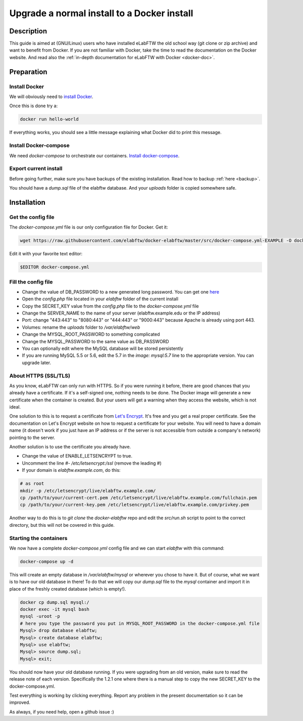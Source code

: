 .. _upgrade-to-docker:

Upgrade a normal install to a Docker install
============================================

.. image:: img/docker.png
    :align: center
    :alt: docker

Description
-----------

This guide is aimed at (GNU/Linux) users who have installed eLabFTW the old school way (git clone or zip archive) and want to benefit from Docker.
If you are not familiar with Docker, take the time to read the documentation on the Docker website. And read also the :ref:`in-depth documentation for eLabFTW with Docker <docker-doc>`.

Preparation
-----------

Install Docker
``````````````
We will obviously need to `install Docker <https://docs.docker.com/engine/installation/linux/>`_.

Once this is done try a:

.. code-block:: bash

    docker run hello-world

If everything works, you should see a little message explaining what Docker did to print this message.

Install Docker-compose
``````````````````````

We need `docker-compose` to orchestrate our containers. `Install docker-compose <https://docs.docker.com/compose/install/>`_.

Export current install
``````````````````````
Before going further, make sure you have backups of the existing installation. Read how to backup :ref:`here <backup>`.

You should have a `dump.sql` file of the elabftw database. And your `uploads` folder is copied somewhere safe.

Installation
------------

Get the config file
```````````````````
The `docker-compose.yml` file is our only configuration file for Docker. Get it:

.. code-block:: bash

    wget https://raw.githubusercontent.com/elabftw/docker-elabftw/master/src/docker-compose.yml-EXAMPLE -O docker-compose.yml

Edit it with your favorite text editor:

.. code-block:: bash

    $EDITOR docker-compose.yml


Fill the config file
````````````````````

* Change the value of DB_PASSWORD to a new generated long password. You can get one `here <https://www.grc.com/passwords.htm>`_
* Open the `config.php` file located in your `elabftw` folder of the current install
* Copy the SECRET_KEY value from the `config.php` file to the `docker-compose.yml` file
* Change the SERVER_NAME to the name of your server (elabftw.example.edu or the IP address)
* Port: change "443:443" to "8080:443" or "444:443" or "9000:443" because Apache is already using port 443.
* Volumes: rename the `uploads` folder to `/var/elabftw/web`
* Change the MYSQL_ROOT_PASSWORD to something complicated
* Change the MYSQL_PASSWORD to the same value as DB_PASSWORD
* You can optionally edit where the MySQL database will be stored persistently
* If you are running MySQL 5.5 or 5.6, edit the 5.7 in the `image: mysql:5.7` line to the appropriate version. You can upgrade later.

About HTTPS (SSL/TLS)
`````````````````````
As you know, eLabFTW can only run with HTTPS. So if you were running it before, there are good chances that you already have a certificate. If it's a self-signed one, nothing needs to be done. The Docker image will generate a new certificate when the container is created. But your users will get a warning when they access the website, which is not ideal.

One solution to this is to request a certificate from `Let's Encrypt <https://letsencrypt.org>`_. It's free and you get a real proper certificate. See the documentation on Let's Encrypt website on how to request a certificate for your website. You will need to have a domain name (it doesn't work if you just have an IP address or if the server is not accessible from outside a company's network) pointing to the server.

Another solution is to use the certificate you already have.

* Change the value of ENABLE_LETSENCRYPT to true.
* Uncomment the line `#- /etc/letsencrypt:/ssl` (remove the leading #)
* If your domain is `elabftw.example.com`, do this:

.. code-block:: bash

    # as root
    mkdir -p /etc/letsencrypt/live/elabftw.example.com/
    cp /path/to/your/current-cert.pem /etc/letsencrypt/live/elabftw.example.com/fullchain.pem
    cp /path/to/your/current-key.pem /etc/letsencrypt/live/elabftw.example.com/privkey.pem

Another way to do this is to `git clone` the `docker-elabftw` repo and edit the `src/run.sh` script to point to the correct directory, but this will not be covered in this guide.

Starting the containers
```````````````````````

We now have a complete `docker-compose.yml` config file and we can start `elabftw` with this command:

.. code-block:: bash

    docker-compose up -d

This will create an empty database in `/var/elabftw/mysql` or wherever you chose to have it. But of course, what we want is to have our old database in there! To do that we will copy our `dump.sql` file to the `mysql` container and import it in place of the freshly created database (which is empty!).

.. code-block:: bash

    docker cp dump.sql mysql:/
    docker exec -it mysql bash
    mysql -uroot -p
    # here you type the password you put in MYSQL_ROOT_PASSWORD in the docker-compose.yml file
    Mysql> drop database elabftw;
    Mysql> create database elabftw;
    Mysql> use elabftw;
    Mysql> source dump.sql;
    Mysql> exit;

You should now have your old database running. If you were upgrading from an old version, make sure to read the release note of each version. Specifically the 1.2.1 one where there is a manual step to copy the new SECRET_KEY to the docker-compose.yml.

Test everything is working by clicking everything. Report any problem in the present documentation so it can be improved.

As always, if you need help, open a github issue :)
